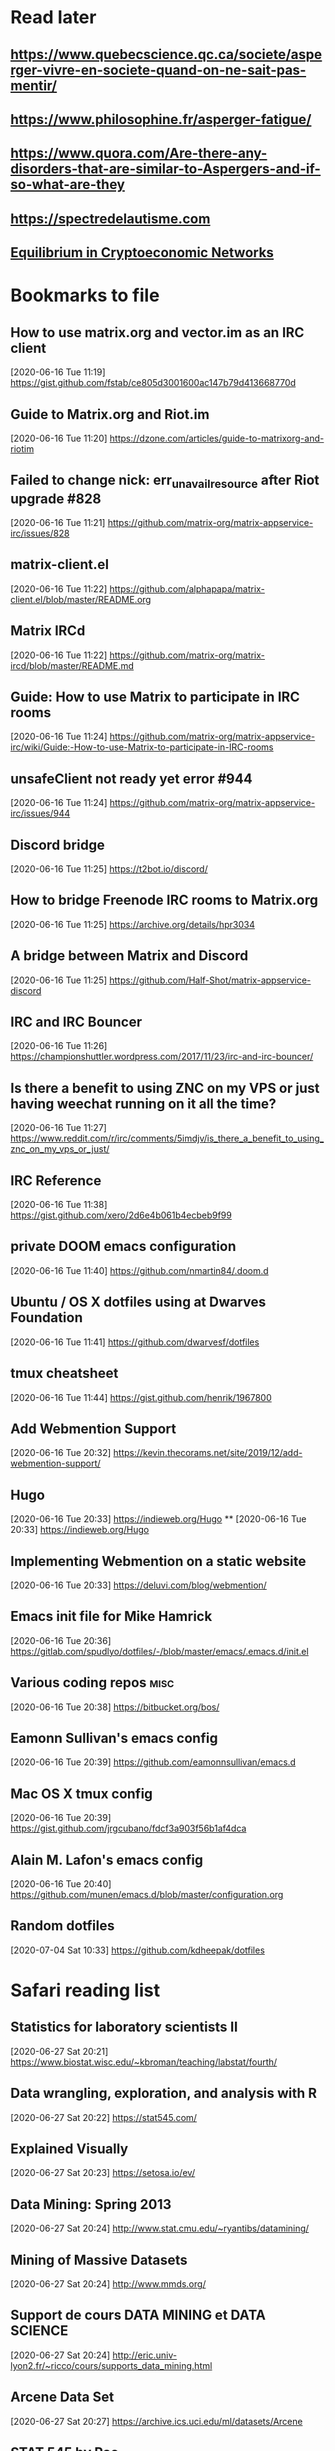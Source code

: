 * Read later
** [[https://www.quebecscience.qc.ca/societe/asperger-vivre-en-societe-quand-on-ne-sait-pas-mentir/]]
** [[https://www.philosophine.fr/asperger-fatigue/]]
** [[https://www.quora.com/Are-there-any-disorders-that-are-similar-to-Aspergers-and-if-so-what-are-they]]
** [[https://spectredelautisme.com]]
** [[https://solmaz.io/2019/04/20/equilibrium-cryptoeconomic-networks/][Equilibrium in Cryptoeconomic Networks]]

* Bookmarks to file
** How to use matrix.org and vector.im as an IRC client
[2020-06-16 Tue 11:19]
https://gist.github.com/fstab/ce805d3001600ac147b79d413668770d
** Guide to Matrix.org and Riot.im
[2020-06-16 Tue 11:20]
https://dzone.com/articles/guide-to-matrixorg-and-riotim
** Failed to change nick: err_unavailresource after Riot upgrade #828
[2020-06-16 Tue 11:21]
https://github.com/matrix-org/matrix-appservice-irc/issues/828
** matrix-client.el
[2020-06-16 Tue 11:22]
https://github.com/alphapapa/matrix-client.el/blob/master/README.org
** Matrix IRCd
[2020-06-16 Tue 11:22]
https://github.com/matrix-org/matrix-ircd/blob/master/README.md
** Guide: How to use Matrix to participate in IRC rooms
[2020-06-16 Tue 11:24]
https://github.com/matrix-org/matrix-appservice-irc/wiki/Guide:-How-to-use-Matrix-to-participate-in-IRC-rooms
** unsafeClient not ready yet error #944
[2020-06-16 Tue 11:24]
https://github.com/matrix-org/matrix-appservice-irc/issues/944
** Discord bridge
[2020-06-16 Tue 11:25]
https://t2bot.io/discord/
** How to bridge Freenode IRC rooms to Matrix.org
[2020-06-16 Tue 11:25]
https://archive.org/details/hpr3034
** A bridge between Matrix and Discord
[2020-06-16 Tue 11:25]
https://github.com/Half-Shot/matrix-appservice-discord
** IRC and IRC Bouncer
[2020-06-16 Tue 11:26]
https://championshuttler.wordpress.com/2017/11/23/irc-and-irc-bouncer/
** Is there a benefit to using ZNC on my VPS or just having weechat running on it all the time?
[2020-06-16 Tue 11:27]
https://www.reddit.com/r/irc/comments/5imdjv/is_there_a_benefit_to_using_znc_on_my_vps_or_just/
** IRC Reference
[2020-06-16 Tue 11:38]
https://gist.github.com/xero/2d6e4b061b4ecbeb9f99
** private DOOM emacs configuration
[2020-06-16 Tue 11:40]
https://github.com/nmartin84/.doom.d
** Ubuntu / OS X dotfiles using at Dwarves Foundation
[2020-06-16 Tue 11:41]
https://github.com/dwarvesf/dotfiles
** tmux cheatsheet
[2020-06-16 Tue 11:44]
https://gist.github.com/henrik/1967800
** Add Webmention Support
[2020-06-16 Tue 20:32]
https://kevin.thecorams.net/site/2019/12/add-webmention-support/
** Hugo
[2020-06-16 Tue 20:33]
https://indieweb.org/Hugo
**
[2020-06-16 Tue 20:33]
https://indieweb.org/Hugo
** Implementing Webmention on a static website
[2020-06-16 Tue 20:33]
https://deluvi.com/blog/webmention/
** Emacs init file for Mike Hamrick
[2020-06-16 Tue 20:36]
https://gitlab.com/spudlyo/dotfiles/-/blob/master/emacs/.emacs.d/init.el
** Various coding repos                                                       :misc:
[2020-06-16 Tue 20:38]
https://bitbucket.org/bos/
** Eamonn Sullivan's emacs config
[2020-06-16 Tue 20:39]
https://github.com/eamonnsullivan/emacs.d
** Mac OS X tmux config
[2020-06-16 Tue 20:39]
https://gist.github.com/jrgcubano/fdcf3a903f56b1af4dca
** Alain M. Lafon's emacs config
[2020-06-16 Tue 20:40]
https://github.com/munen/emacs.d/blob/master/configuration.org

** Random dotfiles
[2020-07-04 Sat 10:33]
https://github.com/kdheepak/dotfiles
* Safari reading list
** Statistics for laboratory scientists II
[2020-06-27 Sat 20:21]
https://www.biostat.wisc.edu/~kbroman/teaching/labstat/fourth/
** Data wrangling, exploration, and analysis with R
[2020-06-27 Sat 20:22]
https://stat545.com/
** Explained Visually
[2020-06-27 Sat 20:23]
https://setosa.io/ev/
** Data Mining: Spring 2013
[2020-06-27 Sat 20:24]
http://www.stat.cmu.edu/~ryantibs/datamining/
** Mining of Massive Datasets
[2020-06-27 Sat 20:24]
http://www.mmds.org/
** Support de cours DATA MINING et DATA SCIENCE
[2020-06-27 Sat 20:24]
http://eric.univ-lyon2.fr/~ricco/cours/supports_data_mining.html
** Arcene Data Set
[2020-06-27 Sat 20:27]
https://archive.ics.uci.edu/ml/datasets/Arcene
** STAT 545 by Rao
[2020-06-27 Sat 20:28]
https://www.stat.purdue.edu/~varao/STAT545/main.html
** General Statistical Ideas
[2020-06-27 Sat 20:28]
http://biostat.mc.vanderbilt.edu/wiki/Main/ClinStat
** STAT 133
[2020-06-27 Sat 20:29]
http://www.gastonsanchez.com/stat133/lectures/
** Practical Machine Learning Tools and Techniques
[2020-06-27 Sat 20:31]
https://www.cs.waikato.ac.nz/ml/weka/book.html
** Foundations of Data Science — Spring 2016
[2020-06-27 Sat 20:31]
https://data-8.appspot.com/sp16/course
** Reactive Vega
[2020-06-27 Sat 20:32]
http://idl.cs.washington.edu/papers/reactive-vega-architecture/
** The Lyra Visualization Design Environment
[2020-06-27 Sat 20:32]
http://idl.cs.washington.edu/projects/lyra/
** R for Data Science
[2020-06-27 Sat 20:33]
https://r4ds.had.co.nz/
** Fundamentals of Data Analysis and Visualization                            :stata:
[2020-06-27 Sat 20:34]
http://geocenter.github.io/StataTraining/about/
** Vega & Vega-Lite
[2020-06-27 Sat 20:34]
https://vega.github.io/
** Statistical Modeling with Stata
[2020-06-27 Sat 20:35]
http://personalpages.manchester.ac.uk/staff/mark.lunt/stats_course.html
** Exploring Histograms
[2020-06-27 Sat 20:35]
https://www.informationisbeautifulawards.com/showcase/2553
** The datasaurus
[2020-06-27 Sat 20:35]
https://www.autodeskresearch.com/publications/samestats
** Idyll
[2020-06-27 Sat 20:36]
https://idyll-lang.org/
** Michael Freeman
[2020-06-27 Sat 20:36]
http://mfviz.com/
** Most interactive textbooks are crap
[2020-06-27 Sat 20:37]
https://www.refsmmat.com/notebooks/textbooks.html
** Reading for Programmers
[2020-06-27 Sat 20:38]
https://codearsonist.com/reading-for-programmers
** Easy Lecture Slides Made Difficult with Pandoc and Beamer
[2020-06-27 Sat 20:39]
https://andrewgoldstone.com/blog/2014/12/24/slides/
** Exploring a Data Set in SQL
[2020-06-27 Sat 20:40]
https://tapoueh.org/blog/2017/06/exploring-a-data-set-in-sql/
** Generalized Linear Models                                                  :stata:
[2020-06-27 Sat 20:41]
https://data.princeton.edu/wws509
** Hugo Bowne-Anderson
[2020-06-27 Sat 20:42]
http://hugobowne.github.io/
** necessary-disorder tutorials
[2020-06-27 Sat 20:42]
https://necessarydisorder.wordpress.com/
** Robust Statistics using Stata
[2020-06-27 Sat 20:43]
https://www.stata.com/meeting/belgium16/slides/belgium16_verardi.pdf
** Robust Statistics in Stata (2017)
[2020-06-27 Sat 20:43]
https://www.stata.com/meeting/uk17/slides/uk17_Jann2.pdf
** Machine Learning and Econometrics
[2020-06-27 Sat 20:44]
https://web.stanford.edu/class/ee380/Abstracts/140129-slides-Machine-Learning-and-Econometrics.pdf
** NBER Lectures on Machine Learning
[2020-06-27 Sat 20:44]
http://www.nber.org/econometrics_minicourse_2015/nber_slides11.pdf
** Machine Learning for Microeconometrics
[2020-06-27 Sat 20:44]
http://cameron.econ.ucdavis.edu/e240f/trmachinelearningseminar.pdf
** ldagibbs: A command for Topic Modeling in Stata                            :stata:
[2020-06-27 Sat 20:45]
https://warwick.ac.uk/fac/soc/economics/staff/crschwarz/lda_stata.pdf
** Coding with Mata in Stata
[2020-06-27 Sat 20:45]
https://www.schmidheiny.name/teaching/statamata.pdf
** Mata Programming I
[2020-06-27 Sat 20:46]
http://www.ncer.edu.au/events/documents/QUT15S2.slides.pdf
** Simple data processing with Haskell
[2020-06-27 Sat 20:47]
https://medium.com/the-theam-journey/simple-data-processing-with-haskell-b79cea4d0a2d
** Oliver Kirchkamp
[2020-06-27 Sat 20:47]
https://www.kirchkamp.de/teaching-grad.html
** Why is Difference-in-Difference Estimation Still so Popular in Experimental Analysis?
[2020-06-27 Sat 20:48]
https://blogs.worldbank.org/impactevaluations/why-difference-difference-estimation-still-so-popular-experimental-analysis
** A Visual Guide to Version Control
[2020-06-27 Sat 20:48]
https://betterexplained.com/articles/a-visual-guide-to-version-control/
** Mac keyboard shortcuts
[2020-06-27 Sat 20:48]
https://support.apple.com/en-us/HT201236
** Productizing Data Science at Twitch
[2020-06-27 Sat 20:49]
https://blog.twitch.tv/en/2017/06/01/productizing-data-science-at-twitch-67a643fd8c44/
** Emacs org-mode examples and cookbook
[2020-06-27 Sat 20:52]
http://ehneilsen.net/notebook/orgExamples/org-examples.html
** The Hacker Ways
[2020-06-27 Sat 20:52]
https://github.com/juanre/hacker-ways
** Blogging using org-mode (and nothing else)
[2020-06-27 Sat 20:53]
https://ogbe.net/blog/blogging_with_org.html
** Stata and R Markdown
[2020-06-27 Sat 20:54]
https://www.ssc.wisc.edu/~hemken/Stataworkshops/Stata%20and%20R%20Markdown/
** Where can I find some rich book classes?
[2020-06-27 Sat 20:55]
https://tex.stackexchange.com/questions/134215/where-can-i-find-some-rich-book-classes
** A birds-eye view of optimization algorithms
[2020-06-27 Sat 20:55]
http://fa.bianp.net/pages/teaching.html
** STAT 501 | Regression Methods
[2020-06-27 Sat 20:56]
https://online.stat.psu.edu/stat501/node/353
** Category Theory with Applications in Functional Programming
[2020-06-27 Sat 20:56]
http://www.lix.polytechnique.fr/Labo/Ulrich.Fahrenberg/Teaching/09/Fall/CatFunc/
** Definitions with a Crossover Design
[2020-06-27 Sat 20:56]
https://online.stat.psu.edu/stat509/node/126/
** Biostatistics: ANOVA and Design
[2020-06-27 Sat 20:57]
http://www.biostat.umn.edu/~lynn/ph7406.html
** Making Data Visual
[2020-06-27 Sat 20:58]
https://makingdatavisual.github.io/
** Beaker Browser
[2020-06-27 Sat 21:00]
https://beakerbrowser.com/
** Comprehensive data exploration with python
[2020-06-27 Sat 21:00]
https://www.kaggle.com/pmarcelino/comprehensive-data-exploration-with-python
** Stata and Literate Programming in Emacs Org-Mode
[2020-06-27 Sat 21:01]
https://rlhick.people.wm.edu/posts/stata-and-literate-programming-in-emacs-org-mode.html
** Pretty Magit - Integrating commit leaders
[2020-06-27 Sat 21:01]
http://www.modernemacs.com/post/pretty-magit/
** Working with Git from Emacs
[2020-06-27 Sat 21:02]
http://alexott.net/en/writings/emacs-vcs/EmacsGit.html
** Read Random Rows from A Huge CSV File
[2020-06-27 Sat 21:02]
https://statcompute.wordpress.com/2018/04/
** Reverse engineering stickies.app
[2020-06-27 Sat 21:03]
https://lowlevelbits.org/reverse-engineering-stickies.app/
** doom-emacs-private-xfu
[2020-06-27 Sat 21:04]
https://github.com/fuxialexander/doom-emacs-private-xfu
** Ned Batchelder
[2020-06-27 Sat 21:04]
https://nedbatchelder.com/
** How I got started with Common Lisp in 2017
[2020-06-27 Sat 21:04]
https://www.reddit.com/r/lisp/comments/6y3db8/how_i_got_started_with_common_lisp_in_2017/
** How to Design Programs
[2020-06-27 Sat 21:06]
https://htdp.org/2018-01-06/Book/
** Combinatorial Generation Using Coroutines With Examples in Python
[2020-06-27 Sat 21:06]
https://sahandsaba.com/combinatorial-generation-using-coroutines-in-python.html#knuth-4a
** William Kahan
[2020-06-27 Sat 21:07]
https://people.eecs.berkeley.edu/~wkahan/
** The Ultimate Vim Distribution
[2020-06-27 Sat 21:07]
http://vim.spf13.com/
** Export Settings
[2020-06-27 Sat 21:07]
https://orgmode.org/manual/Export-Settings.html#Export-settings
** Stata commands
[2020-06-27 Sat 21:08]
http://staskolenikov.net/stata/Duke/commands.html
** Jeff Stafford
[2020-06-27 Sat 21:08]
https://jstaf.github.io/teaching/
** Introduction to Machine Learning for Coders: Launch
[2020-06-28 Sun 08:05]
https://www.fast.ai/2018/09/26/ml-launch/
** Flask 101: Adding, Editing and Displaying Data
[2020-06-28 Sun 08:05]
https://www.blog.pythonlibrary.org/2017/12/14/flask-101-adding-editing-and-displaying-data/
** Flask by Example – Text Processing with Requests, BeautifulSoup, and NLTK
[2020-06-28 Sun 08:05]
https://realpython.com/flask-by-example-part-3-text-processing-with-requests-beautifulsoup-nltk/
** Vagrant: Getting Started
[2020-06-28 Sun 08:06]
https://www.vagrantup.com/intro/getting-started
** Vim after 15 years
[2020-06-28 Sun 08:07]
https://statico.github.io/vim3.html
** Project Euler solutions by Nayuki
[2020-06-28 Sun 08:11]
https://www.nayuki.io/page/project-euler-solutions
** exercism (racket)
[2020-06-28 Sun 08:12]
https://github.com/exercism/racket/tree/master/exercises
** Access log data analysis
[2020-06-28 Sun 08:12]
https://blog.exploratory.io/access-log-data-analysis-part1-understanding-your-customer-interactions-adcfeef67d21
** Simple image vectorization
[2020-06-28 Sun 08:12]
https://wordsandbuttons.online/simple_image_vectorization.html
** Dealing with GenBank files in Biopython
[2020-06-28 Sun 08:13]
https://warwick.ac.uk/fac/sci/moac/people/students/peter_cock/python/genbank/
** phylogenetics module of Genome Sciences 541
[2020-06-28 Sun 08:13]
https://matsen.github.io/teaching/courses/GS541/
** Generating Fucntion Tutorial
[2020-06-28 Sun 08:13]
https://yuyuan.org/GeneratingFunctionTutorial/
** Publishing Org-mode files to HTML
[2020-06-28 Sun 08:14]
https://orgmode.org/worg/org-tutorials/org-publish-html-tutorial.html
** Analyzing RNA-seq data with DESeq2
[2020-06-28 Sun 08:14]
https://www.bioconductor.org/packages/devel/bioc/vignettes/DESeq2/inst/doc/DESeq2.html
** SAMtools: Primer / Tutorial
[2020-06-28 Sun 08:15]
http://biobits.org/samtools_primer.html
** RNA-Seq differential expression work flow using DESeq2
[2020-06-28 Sun 08:15]
http://www.sthda.com/english/wiki/rna-seq-differential-expression-work-flow-using-deseq2
** Short read analysis
[2020-06-28 Sun 08:15]
https://biodataprog.github.io/2018_programming-intro/Lectures/12_short_read_analysis.html#5
** Docker.raw reserving too much size #2297
[2020-06-28 Sun 08:16]
https://github.com/docker/for-mac/issues/2297
** More solutions to SPOJ programming problems
[2020-06-28 Sun 08:16]
https://blog.dreamshire.com/more-solutions-to-spoj-programming-problems/
** Introduction; Master Equation
[2020-06-28 Sun 08:16]
https://ocw.mit.edu/courses/physics/8-592j-statistical-physics-in-biology-spring-2011/lecture-notes/introduction/
** Computational Molecular Biology and Genomics Syllabus
[2020-06-28 Sun 08:17]
https://www.cs.cmu.edu/~durand/03-711/2015/
** Getting Started With Jekyll And GitHub Pages
[2020-06-28 Sun 08:17]
https://alexanderjdupree.github.io/blog/guide/tutorial/Getting-Started-With-Jekyll-And-GitHub-Pages/
** Teaching materials at the Harvard Chan Bioinformatics Core
[2020-06-28 Sun 08:17]
https://github.com/hbctraining
** Django CRUD App With SQLite
[2020-06-28 Sun 08:18]
https://github.com/piinalpin/django-crud-sqlite
** Generating random numbers in R and Racket
[2020-06-28 Sun 08:18]
https://www.travishinkelman.com/posts/generating-random-numbers-r-racket/
** Neil Toronto
[2020-06-28 Sun 08:27]
https://www.cs.umd.edu/~ntoronto/
** Andrew M. Kent
[2020-06-28 Sun 08:28]
https://pnwamk.github.io/
** Efficient and accurate rolling standard deviation
[2020-06-28 Sun 08:28]
https://jonisalonen.com/2014/efficient-and-accurate-rolling-standard-deviation/
** Tracing a Program As It Runs
[2020-06-28 Sun 08:28]
https://pymotw.com/2/sys/tracing.html
** Interface for Machine Learning Modeling, Testing and Training
[2020-06-28 Sun 08:29]
https://github.com/plandes/clj-ml-model
** Advanced Hackery With The Hammerspoon Window Manager
[2020-06-28 Sun 08:29]
https://thume.ca/2016/07/16/advanced-hackery-with-the-hammerspoon-window-manager/
** yabai: Tiling window management for the Mac
[2020-06-28 Sun 08:29]
https://github.com/koekeishiya/yabai
** What’s Wrong With Statistics in Julia? A Reply
[2020-06-28 Sun 08:30]
https://web.archive.org/web/20160527011008/http://wizardmac.tumblr.com/post/104019606584/whats-wrong-with-statistics-in-julia-a-reply
** Regexr
[2020-06-28 Sun 08:32]
https://regexr.com/
** Make a Discord Webhook
[2020-06-28 Sun 08:32]
https://gist.github.com/jagrosh/5b1761213e33fc5b54ec7f6379034a22
** A cross-platform Discord music bot with a clean interface, and that is easy to set up and run yourself!
[2020-06-28 Sun 08:32]
https://github.com/jagrosh/MusicBot
** Introduction to Mathematical Statistics
[2020-06-28 Sun 08:32]
http://statweb.stanford.edu/~susan/courses/s200/
** A complete iTunes movie converter
[2020-06-28 Sun 08:33]
https://www.tuneskit.com/m4v-converter/?agency_id=8
** Darling is a translation layer that lets you run macOS software on Linux
[2020-06-28 Sun 08:33]
https://darlinghq.org/
** Continuation-passing style
[2020-06-28 Sun 08:34]
https://en.wikipedia.org/wiki/Continuation-passing_style
** Sage Gerard
[2020-06-28 Sun 08:34]
https://github.com/zyrolasting
** MATHEMATICA / Mathics tutorial
[2020-06-28 Sun 08:34]
http://www.cfm.brown.edu/people/dobrush/am33/Mathematica/
** rsapkf dotfiles
[2020-06-28 Sun 08:35]
https://github.com/rsapkf/dotfiles
** Rosalind sol in Python
[2020-06-28 Sun 08:35]
https://github.com/adelq/rosalind
** Rosaling sol in Python (bis)
[2020-06-28 Sun 08:36]
https://github.com/timothymahajan/Project-Rosalind-Bioinformatics-Stronghold
** Bayesian Econometrics Introduction
[2020-06-28 Sun 08:36]
https://rlhick.people.wm.edu/stories/bayesian_1.html
** Efficient computation of integer representation as a sum of three squares
[2020-06-28 Sun 08:37]
https://mathoverflow.net/questions/104322/efficient-computation-of-integer-representation-as-a-sum-of-three-squares
** Iterate sum of two squares                                                 :python:
[2020-06-28 Sun 09:04]
https://stackoverflow.com/questions/20119967/iterate-sum-of-two-squares
** Non-English characters in Stata
[2020-06-28 Sun 09:04]
https://sites.google.com/site/imirkina/cookbook-stata/non-western-characters-in-stata
** Stata Tutorial
[2020-06-28 Sun 09:04]
https://data.princeton.edu/stata
** Common lisp cancellation error floating point
[2020-06-28 Sun 09:05]
https://duckduckgo.com/?q=common+lisp+cancellation+error+floating+point&t=iphone&ia=qa
** CI/CD - Serverless Ebook using Gitbook CLI, Github Pages, Github Actions CI/CD, and Calibre
[2020-06-28 Sun 09:06]
https://devops.novalagung.com/en/cicd-serverless-ebook-gitbook-github-pages-actions-calibre.html
** Emacs Configuration
[2020-06-28 Sun 09:07]
https://emacs.christianbaeuerlein.com/
** doom-emacs-literate-config
[2020-06-28 Sun 09:07]
https://github.com/Brettm12345/doom-emacs-literate-config
** jethrokuan dot files
[2020-06-28 Sun 09:08]
https://github.com/jethrokuan/dots/blob/master/.doom.d/config.el
** Eli Zaretskii emacs files
[2020-06-28 Sun 09:09]
http://git.savannah.gnu.org/cgit/emacs.git/commit/etc/NEWS?id=7a7090029437ae7981d3bba9722bdc8f4695fed3
** Building a Machine Learning (ML) Model with PySpark
[2020-06-28 Sun 09:10]
https://towardsdatascience.com/first-time-machine-learning-model-with-pyspark-3684cf406f54
** Seeing Theory
[2020-06-28 Sun 09:11]
https://seeing-theory.brown.edu/
** Jacobi Theta functions #373
[2020-06-28 Sun 09:11]
https://github.com/boostorg/math/issues/373

* Dead RSS feeds
** [[https://www.0xroy.me/feed.xml][0xroy’s notes]]
** [[http://amitp.blogspot.com/feeds/posts/default][Amit's Thoughts]]
** [[https://lthms.xyz/rss][~lthms]]
** [[http://www.drbunsen.org/feed.xml][Dr. Bunsen Blog]]
** [[https://www.wezm.net/feed/][Wesley Moore]]
